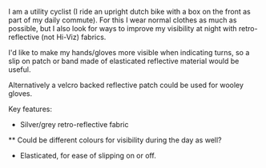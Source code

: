 #+BEGIN_EXPORT md
+++
title = "Reflective Cycling Cuffs"
description = "Slip on retro-reflective wristband for cycling"
date = 2016-02-08T18:17:42Z
tags = ["cycling", "diy"]
+++
#+END_EXPORT
I am a utility cyclist (I ride an upright dutch bike with a box on the front as part 
of my daily commute). For this I wear normal clothes as much as possible, but I also
look for ways to improve my visibility at night with retro-reflective (not Hi-Viz) fabrics.

I'd like to make my hands/gloves more visible when indicating turns, so a slip on patch or
band made of elasticated reflective material would be useful.

Alternatively a velcro backed reflective patch could be used for wooley gloves.

Key features:

 * Silver/grey retro-reflective fabric
 ** Could be different colours for visibility during the day as well?
 * Elasticated, for ease of slipping on or off.

